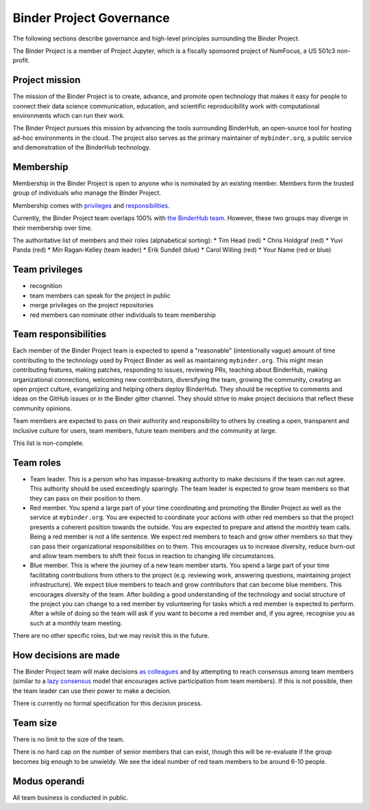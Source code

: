 Binder Project Governance
=========================

The following sections describe governance and high-level principles
surrounding the Binder Project.

The Binder Project is a member of Project Jupyter, which is a fiscally
sponsored project of NumFocus, a US 501c3 non-profit.

Project mission
~~~~~~~~~~~~~~~

The mission of the Binder Project is to create, advance, and promote
open technology that makes it easy for people to connect their data
science communication, education, and scientific reproducibility work
with computational environments which can run their work.

The Binder Project pursues this mission by advancing the tools
surrounding BinderHub, an open-source tool for hosting ad-hoc
environments in the cloud. The project also serves as the primary
maintainer of ``mybinder.org``, a public service and demonstration of
the BinderHub technology.

Membership
~~~~~~~~~~

Membership in the Binder Project is open to anyone who is nominated by
an existing member. Members form the trusted group of individuals who
manage the Binder Project.

Membership comes with `privileges`_ and `responsibilities`_.

Currently, the Binder Project team overlaps 100% with `the BinderHub
team`_. However, these two groups may diverge in their membership over
time.

The authoritative list of members and their roles (alphabetical sorting):
* Tim Head (red)
* Chris Holdgraf (red)
* Yuvi Panda (red)
* Min Ragan-Kelley (team leader)
* Erik Sundell (blue)
* Carol Willing (red)
* Your Name (red or blue)

Team privileges
~~~~~~~~~~~~~~~

-  recognition
-  team members can speak for the project in public
-  merge privileges on the project repositories
-  red members can nominate other individuals to team membership

Team responsibilities
~~~~~~~~~~~~~~~~~~~~~

Each member of the Binder Project team is expected to spend a
"reasonable" (intentionally vague) amount of time contributing to the
technology used by Project Binder as well as maintaining
``mybinder.org``. This might mean contributing features, making patches,
responding to issues, reviewing PRs, teaching about BinderHub, making
organizational connections, welcoming new contributors, diversifying
the team, growing the community, creating an open project culture, evangelizing
and helping others deploy BinderHub. They should be receptive to
comments and ideas on the GitHub issues or in the Binder gitter channel.
They should strive to make project decisions that reflect these
community opinions.

Team members are expected to pass on their authority and responsibility
to others by creating a open, transparent and inclusive culture for users,
team members, future team members and the community at large.

This list is non-complete.

Team roles
~~~~~~~~~~

-  Team leader. This is a person who has impasse-breaking authority to
   make decisions if the team can not agree. This authority should
   be used exceedingly sparingly. The team leader is expected to grow
   team members so that they can pass on their position to them.
-  Red member. You spend a large part of your time coordinating and
   promoting the Binder Project as well as the service at
   ``mybinder.org``. You are expected to coordinate your actions with
   other red members so that the project presents a coherent position
   towards the outside. You are expected to prepare and attend the
   monthly team calls. Being a red member is not a life sentence. We
   expect red members to teach and grow other members so that they can
   pass their organizational responsibilities on to them. This encourages
   us to increase diversity, reduce burn-out and allow team members to
   shift their focus in reaction to changing life circumstances.
-  Blue member. This is where the journey of a new team member starts.
   You spend a large
   part of your time facilitating contributions from others to the
   project (e.g. reviewing work, answering questions, maintaining
   project infrastructure). We expect blue members to teach and grow
   contributors that can become blue members. This encourages diversity
   of the team. After building a good understanding of the technology
   and social structure of the project you can change to a red member by
   volunteering for tasks which a red member is expected to perform.
   After a while of doing so the team will ask if you want to become a
   red member and, if you agree, recognise you as such at a monthly team
   meeting.

There are no other specific roles, but we may revisit this in the
future.

How decisions are made
~~~~~~~~~~~~~~~~~~~~~~

The Binder Project team will make decisions `as colleagues`_ and by
attempting to reach consensus among team members (similar to a
`lazy consensus <http://en.osswiki.info/concepts/lazy_consensus>`_ model that
encourages active participation from team members). If this is not
possible, then the team leader can use their power to make a decision.

There is currently no formal specification for this decision process.

Team size
~~~~~~~~~

There is no limit to the size of the team.

There is no hard cap on the number of senior members that can exist,
though this will be re-evaluate if the group becomes big enough to be
unwieldy. We see the ideal number of red team members to be around 6-10
people.

Modus operandi
~~~~~~~~~~~~~~

All team business is conducted in public.

.. _as colleagues: https://en.wikipedia.org/wiki/Collegiality
.. _privileges: https://hackmd.io/UYG1jAM9TO-bqm9yNdXyYA?both#Team-privileges
.. _responsibilities: https://hackmd.io/UYG1jAM9TO-bqm9yNdXyYA?both#Team-expectations
.. _the BinderHub team: https://jupyterhub-team-compass.readthedocs.io/en/latest/team.html#binder-team
